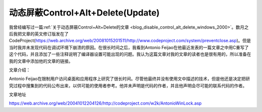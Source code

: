 动态屏蔽Control+Alt+Delete(Update)
========================================
.. post:: 25, Jul, 2004
   :tags: MFC, Hook
   :category: Microsoft Foundation Classes,Visual C++
   :author: jiangshengvc
   :nocomments:

.. _blog_disable_control_alt_delete_windows_2000_update:

我曾经编写过一篇\ :ref:`关于动态屏蔽Control+Alt+Delete的文章 <blog_disable_control_alt_delete_windows_2000>`\ 。数月之后我把文章的英文修订版发在了CodeProject(https://web.archive.org/web/20081015201511/http://www.codeproject.com/system/preventclose.asp)。但是当时我并未发现代码在调试环境下崩溃的原因。在很长时间之后，我看到Antonio Feijao在他最近发表的一篇文章之中用C重写了这个代码，并且添加了一些注释说明了编译器设置可能出现的问题。我认为这篇文章对我的文章的读者也是很有用的，所以准备在我的文章中添加他的文章的链接。

文章介绍：

Antonio Feijao在限制用户访问桌面和应用程序上研究了很长时间。尽管他最终并没有使用文中描述的技术，但是他还是决定把研究过程中搜集到的代码公布出来，以供可能的使用者参考。他并未声明是代码的作者，并且他声明会尽可能的联系代码的作者。

文章地址

https://web.archive.org/web/20041012204126/http://codeproject.com/w2k/AntonioWinLock.asp